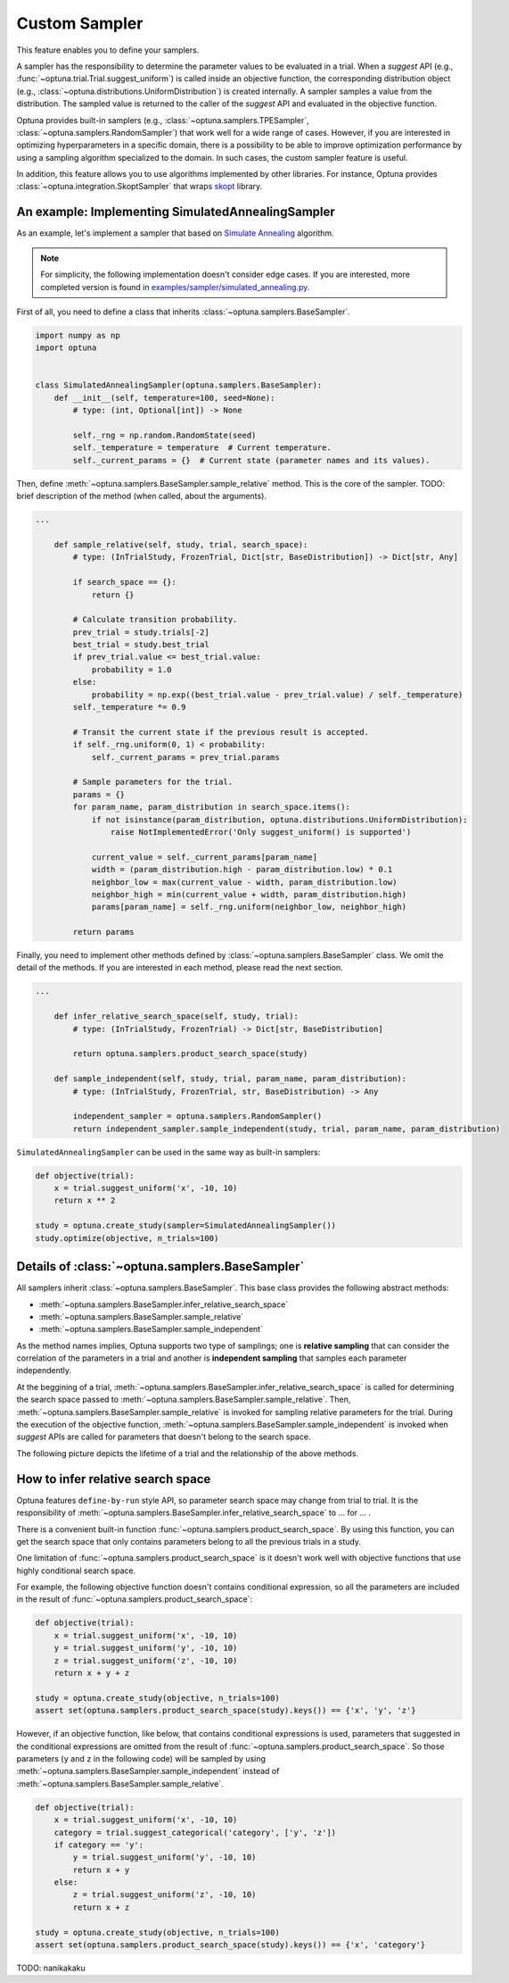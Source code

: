 .. _sampler:

Custom Sampler
==============

This feature enables you to define your samplers.

A sampler has the responsibility to determine the parameter values to be evaluated in a trial.
When a `suggest` API (e.g., :func:`~optuna.trial.Trial.suggest_uniform`) is called inside an objective function, the corresponding distribution object (e.g., :class:`~optuna.distributions.UniformDistribution`) is created internally. A sampler samples a value from the distribution. The sampled value is returned to the caller of the `suggest` API and evaluated in the objective function.

Optuna provides built-in samplers (e.g., :class:`~optuna.samplers.TPESampler`, :class:`~optuna.samplers.RandomSampler`) that work well for a wide range of cases.
However, if you are interested in optimizing hyperparameters in a specific domain, there is a possibility to be able to improve optimization performance by using a sampling algorithm specialized to the domain.
In such cases, the custom sampler feature is useful.

In addition, this feature allows you to use algorithms implemented by other libraries.
For instance, Optuna provides :class:`~optuna.integration.SkoptSampler` that wraps
`skopt <https://scikit-optimize.github.io/>`_ library.


An example: Implementing SimulatedAnnealingSampler
--------------------------------------------------

As an example, let's implement a sampler that based on
`Simulate Annealing <https://en.wikipedia.org/wiki/Simulated_annealing>`_ algorithm.

.. note::
   For simplicity, the following implementation doesn't consider edge cases.
   If you are interested, more completed version is found in
   `examples/sampler/simulated_annealing.py <https://github.com/pfnet/optuna/tree/master/examples/sampler/simulated_annealing.py>`_.

First of all, you need to define a class that inherits :class:`~optuna.samplers.BaseSampler`.

.. code-block:: python

    import numpy as np
    import optuna


    class SimulatedAnnealingSampler(optuna.samplers.BaseSampler):
        def __init__(self, temperature=100, seed=None):
            # type: (int, Optional[int]) -> None

            self._rng = np.random.RandomState(seed)
            self._temperature = temperature  # Current temperature.
            self._current_params = {}  # Current state (parameter names and its values).


Then, define :meth:`~optuna.samplers.BaseSampler.sample_relative` method. This is the core of the sampler.
TODO: brief description of the method (when called, about the arguments).

.. code-block:: python

    ...

        def sample_relative(self, study, trial, search_space):
            # type: (InTrialStudy, FrozenTrial, Dict[str, BaseDistribution]) -> Dict[str, Any]

            if search_space == {}:
                return {}

            # Calculate transition probability.
            prev_trial = study.trials[-2]
            best_trial = study.best_trial
            if prev_trial.value <= best_trial.value:
                probability = 1.0
            else:
                probability = np.exp((best_trial.value - prev_trial.value) / self._temperature)
            self._temperature *= 0.9

            # Transit the current state if the previous result is accepted.
            if self._rng.uniform(0, 1) < probability:
                self._current_params = prev_trial.params

            # Sample parameters for the trial.
            params = {}
            for param_name, param_distribution in search_space.items():
                if not isinstance(param_distribution, optuna.distributions.UniformDistribution):
                    raise NotImplementedError('Only suggest_uniform() is supported')

                current_value = self._current_params[param_name]
                width = (param_distribution.high - param_distribution.low) * 0.1
                neighbor_low = max(current_value - width, param_distribution.low)
                neighbor_high = min(current_value + width, param_distribution.high)
                params[param_name] = self._rng.uniform(neighbor_low, neighbor_high)

            return params


Finally, you need to implement other methods defined by :class:`~optuna.samplers.BaseSampler` class.
We omit the detail of the methods. If you are interested in each method, please read the next section.

.. code-block:: python

    ...

        def infer_relative_search_space(self, study, trial):
            # type: (InTrialStudy, FrozenTrial) -> Dict[str, BaseDistribution]

            return optuna.samplers.product_search_space(study)

        def sample_independent(self, study, trial, param_name, param_distribution):
            # type: (InTrialStudy, FrozenTrial, str, BaseDistribution) -> Any

            independent_sampler = optuna.samplers.RandomSampler()
            return independent_sampler.sample_independent(study, trial, param_name, param_distribution)


``SimulatedAnnealingSampler`` can be used in the same way as built-in samplers:

.. code-block:: python

    def objective(trial):
        x = trial.suggest_uniform('x', -10, 10)
        return x ** 2

    study = optuna.create_study(sampler=SimulatedAnnealingSampler())
    study.optimize(objective, n_trials=100)


Details of :class:`~optuna.samplers.BaseSampler`
------------------------------------------------

All samplers inherit :class:`~optuna.samplers.BaseSampler`.
This base class provides the following abstract methods:

- :meth:`~optuna.samplers.BaseSampler.infer_relative_search_space`
- :meth:`~optuna.samplers.BaseSampler.sample_relative`
- :meth:`~optuna.samplers.BaseSampler.sample_independent`

As the method names implies, Optuna supports two type of samplings; one is **relative sampling** that can consider the correlation of the parameters in a trial and another is **independent sampling** that samples each parameter independently.

At the beggining of a trial, :meth:`~optuna.samplers.BaseSampler.infer_relative_search_space` is called for determining the search space passed to :meth:`~optuna.samplers.BaseSampler.sample_relative`. Then, :meth:`~optuna.samplers.BaseSampler.sample_relative` is invoked for sampling relative parameters for the trial. During the execution of the objective function, :meth:`~optuna.samplers.BaseSampler.sample_independent` is invoked when `suggest` APIs are called for parameters that doesn't belong to the search space.

The following picture depicts the lifetime of a trial and the relationship of the above methods.

.. image:: ../../image/sampler-sequence.png


How to infer relative search space
----------------------------------

Optuna features ``define-by-run`` style API, so parameter search space may change from trial to trial.
It is the responsibility of :meth:`~optuna.samplers.BaseSampler.infer_relative_search_space` to ... for ... .

There is a convenient built-in function :func:`~optuna.samplers.product_search_space`.
By using this function, you can get the search space that only contains parameters belong to all the previous trials in a study.

One limitation of :func:`~optuna.samplers.product_search_space` is it doesn't work well with objective functions that use highly conditional search space.

For example, the following objective function doesn't contains conditional expression, so all the parameters are included in the result of :func:`~optuna.samplers.product_search_space`:

.. code-block:: python

    def objective(trial):
        x = trial.suggest_uniform('x', -10, 10)
        y = trial.suggest_uniform('y', -10, 10)
        z = trial.suggest_uniform('z', -10, 10)
        return x + y + z

    study = optuna.create_study(objective, n_trials=100)
    assert set(optuna.samplers.product_search_space(study).keys()) == {'x', 'y', 'z'}

However, if an objective function, like below, that contains conditional expressions is used, parameters that suggested in the conditional expressions are omitted from the result of :func:`~optuna.samplers.product_search_space`. So those parameters (``y`` and ``z`` in the following code) will be sampled by using :meth:`~optuna.samplers.BaseSampler.sample_independent` instead of :meth:`~optuna.samplers.BaseSampler.sample_relative`.

.. code-block:: python

    def objective(trial):
        x = trial.suggest_uniform('x', -10, 10)
        category = trial.suggest_categorical('category', ['y', 'z'])
        if category == 'y':
            y = trial.suggest_uniform('y', -10, 10)
            return x + y
        else:
            z = trial.suggest_uniform('z', -10, 10)
            return x + z

    study = optuna.create_study(objective, n_trials=100)
    assert set(optuna.samplers.product_search_space(study).keys()) == {'x', 'category'}

TODO: nanikakaku
